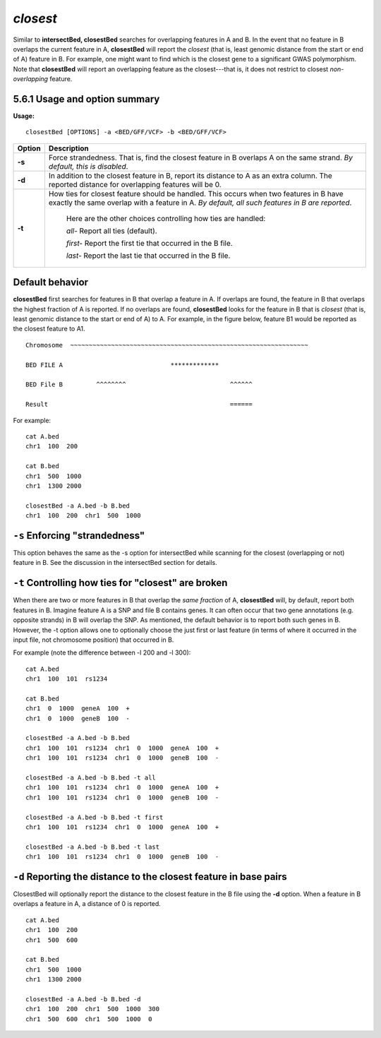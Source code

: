 ###############
*closest*
###############
Similar to **intersectBed, closestBed** searches for overlapping features in A and B. In the event that
no feature in B overlaps the current feature in A, **closestBed** will report the *closest* (that is, least
genomic distance from the start or end of A) feature in B. For example, one might want to find which
is the closest gene to a significant GWAS polymorphism. Note that **closestBed** will report an
overlapping feature as the closest---that is, it does not restrict to closest *non-overlapping* feature.

==========================================================================
5.6.1 Usage and option summary
==========================================================================
**Usage:**
::
  closestBed [OPTIONS] -a <BED/GFF/VCF> -b <BED/GFF/VCF>
  
  
===========================      ===============================================================================================================================================================================================================
Option                           Description
===========================      ===============================================================================================================================================================================================================
**-s**				             Force strandedness. That is, find the closest feature in B overlaps A on the same strand. *By default, this is disabled*.
**-d**					         In addition to the closest feature in B, report its distance to A as an extra column. The reported distance for overlapping features will be 0.
**-t**					         How ties for closest feature should be handled. This occurs when two features in B have exactly the same overlap with a feature in A. *By default, all such features in B are reported*.
                                 
								 Here are the other choices controlling how ties are handled:
								      				 
								 *all-*   Report all ties (default).
								 
								 *first-*   Report the first tie that occurred in the B file.
								 
								 *last-*   Report the last tie that occurred in the B file.
===========================      ===============================================================================================================================================================================================================




==========================================================================
Default behavior
==========================================================================
**closestBed** first searches for features in B that overlap a feature in A. If overlaps are found, the feature
in B that overlaps the highest fraction of A is reported. If no overlaps are found, **closestBed** looks for
the feature in B that is *closest* (that is, least genomic distance to the start or end of A) to A. For
example, in the figure below, feature B1 would be reported as the closest feature to A1.
::
  Chromosome  ~~~~~~~~~~~~~~~~~~~~~~~~~~~~~~~~~~~~~~~~~~~~~~~~~~~~~~~~~~~~~~~~
  
  BED FILE A                             *************
  
  BED File B         ^^^^^^^^                            ^^^^^^
  
  Result                                                 ======
  

For example:
::
  cat A.bed
  chr1  100  200

  cat B.bed
  chr1  500  1000
  chr1  1300 2000

  closestBed -a A.bed -b B.bed
  chr1  100  200  chr1  500  1000



==========================================================================
``-s`` Enforcing "strandedness" 
==========================================================================
This option behaves the same as the -s option for intersectBed while scanning for the closest
(overlapping or not) feature in B. See the discussion in the intersectBed section for details.



==========================================================================
``-t`` Controlling how ties for "closest" are broken 
==========================================================================
When there are two or more features in B that overlap the *same fraction* of A, **closestBed** will, by
default, report both features in B. Imagine feature A is a SNP and file B contains genes. It can often
occur that two gene annotations (e.g. opposite strands) in B will overlap the SNP. As mentioned, the
default behavior is to report both such genes in B. However, the -t option allows one to optionally
choose the just first or last feature (in terms of where it occurred in the input file, not chromosome
position) that occurred in B.

For example (note the difference between -l 200 and -l 300):
::
  cat A.bed
  chr1  100  101  rs1234

  cat B.bed
  chr1  0  1000  geneA  100  +
  chr1  0  1000  geneB  100  -

  closestBed -a A.bed -b B.bed
  chr1  100  101  rs1234  chr1  0  1000  geneA  100  +
  chr1  100  101  rs1234  chr1  0  1000  geneB  100  -

  closestBed -a A.bed -b B.bed -t all
  chr1  100  101  rs1234  chr1  0  1000  geneA  100  +
  chr1  100  101  rs1234  chr1  0  1000  geneB  100  -

  closestBed -a A.bed -b B.bed -t first
  chr1  100  101  rs1234  chr1  0  1000  geneA  100  +

  closestBed -a A.bed -b B.bed -t last
  chr1  100  101  rs1234  chr1  0  1000  geneB  100  -






==========================================================================
``-d`` Reporting the distance to the closest feature in base pairs 
==========================================================================
ClosestBed will optionally report the distance to the closest feature in the B file using the **-d** option.
When a feature in B overlaps a feature in A, a distance of 0 is reported.
::
  cat A.bed
  chr1  100  200
  chr1  500  600

  cat B.bed
  chr1  500  1000
  chr1  1300 2000

  closestBed -a A.bed -b B.bed -d
  chr1  100  200  chr1  500  1000  300
  chr1  500  600  chr1  500  1000  0
